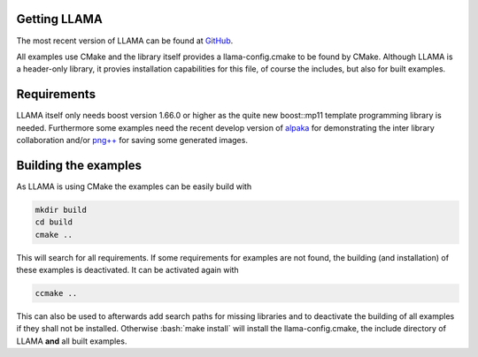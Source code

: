 .. role:: bash(code)
   :language: bash

Getting LLAMA
=============

The most recent version of LLAMA can be found at
`GitHub <https://github.com/ComputationalRadiationPhysics/llama>`_.

All examples use CMake and the library itself provides a llama-config.cmake to
be found by CMake. Although LLAMA is a header-only library, it provies
installation capabilities for this file, of course the includes, but also for
built examples.

Requirements
============

LLAMA itself only needs boost version 1.66.0 or higher as the quite new
boost::mp11 template programming library is needed. Furthermore some examples
need the recent develop version of
`alpaka <https://github.com/ComputationalRadiationPhysics/alpaka>`_ for
demonstrating the inter library collaboration and/or
`png++ <https://www.nongnu.org/pngpp/>`_ for saving some generated images.

Building the examples
=====================

As LLAMA is using CMake the examples can be easily build with

.. code-block:: bash

	mkdir build
	cd build
	cmake ..

This will search for all requirements. If some requirements for examples are not
found, the building (and installation) of these examples is deactivated. It can
be activated again with

.. code-block:: bash

	ccmake ..

This can also be used to afterwards add search paths for missing libraries and
to deactivate the building of all examples if they shall not be installed.
Otherwise :bash:`make install` will install the llama-config.cmake, the include
directory of LLAMA **and** all built examples.
